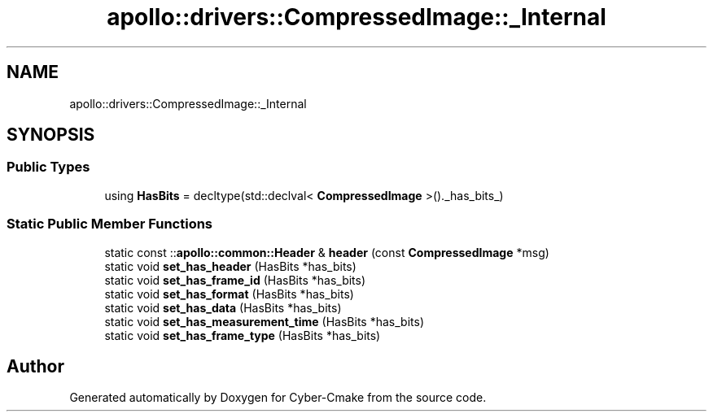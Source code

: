 .TH "apollo::drivers::CompressedImage::_Internal" 3 "Sun Sep 3 2023" "Version 8.0" "Cyber-Cmake" \" -*- nroff -*-
.ad l
.nh
.SH NAME
apollo::drivers::CompressedImage::_Internal
.SH SYNOPSIS
.br
.PP
.SS "Public Types"

.in +1c
.ti -1c
.RI "using \fBHasBits\fP = decltype(std::declval< \fBCompressedImage\fP >()\&._has_bits_)"
.br
.in -1c
.SS "Static Public Member Functions"

.in +1c
.ti -1c
.RI "static const ::\fBapollo::common::Header\fP & \fBheader\fP (const \fBCompressedImage\fP *msg)"
.br
.ti -1c
.RI "static void \fBset_has_header\fP (HasBits *has_bits)"
.br
.ti -1c
.RI "static void \fBset_has_frame_id\fP (HasBits *has_bits)"
.br
.ti -1c
.RI "static void \fBset_has_format\fP (HasBits *has_bits)"
.br
.ti -1c
.RI "static void \fBset_has_data\fP (HasBits *has_bits)"
.br
.ti -1c
.RI "static void \fBset_has_measurement_time\fP (HasBits *has_bits)"
.br
.ti -1c
.RI "static void \fBset_has_frame_type\fP (HasBits *has_bits)"
.br
.in -1c

.SH "Author"
.PP 
Generated automatically by Doxygen for Cyber-Cmake from the source code\&.
